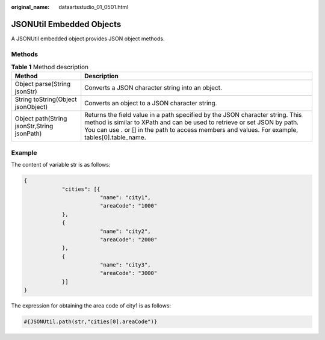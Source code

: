 :original_name: dataartsstudio_01_0501.html

.. _dataartsstudio_01_0501:

JSONUtil Embedded Objects
=========================

A JSONUtil embedded object provides JSON object methods.

Methods
-------

.. table:: **Table 1** Method description

   +---------------------------------------------+-------------------------------------------------------------------------------------------------------------------------------------------------------------------------------------------------------------------------------------------------------------+
   | Method                                      | Description                                                                                                                                                                                                                                                 |
   +=============================================+=============================================================================================================================================================================================================================================================+
   | Object parse(String jsonStr)                | Converts a JSON character string into an object.                                                                                                                                                                                                            |
   +---------------------------------------------+-------------------------------------------------------------------------------------------------------------------------------------------------------------------------------------------------------------------------------------------------------------+
   | String toString(Object jsonObject)          | Converts an object to a JSON character string.                                                                                                                                                                                                              |
   +---------------------------------------------+-------------------------------------------------------------------------------------------------------------------------------------------------------------------------------------------------------------------------------------------------------------+
   | Object path(String jsonStr,String jsonPath) | Returns the field value in a path specified by the JSON character string. This method is similar to XPath and can be used to retrieve or set JSON by path. You can use . or [] in the path to access members and values. For example, tables[0].table_name. |
   +---------------------------------------------+-------------------------------------------------------------------------------------------------------------------------------------------------------------------------------------------------------------------------------------------------------------+

**Example**
-----------

The content of variable str is as follows:

.. code-block::

   {
               "cities": [{
                           "name": "city1",
                           "areaCode": "1000"
               },
               {
                           "name": "city2",
                           "areaCode": "2000"
               },
               {
                           "name": "city3",
                           "areaCode": "3000"
               }]
   }

The expression for obtaining the area code of city1 is as follows:

.. code-block::

   #{JSONUtil.path(str,"cities[0].areaCode")}

